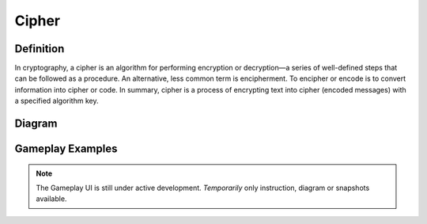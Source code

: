 **Cipher**
===========
Definition
-----------
In cryptography, a cipher is an algorithm for performing encryption or decryption—a series of well-defined steps that can be followed as a procedure. An alternative, less common term is encipherment. To encipher or encode is to convert information into cipher or code.
In summary, cipher is a process of encrypting text into cipher (encoded messages) with a specified algorithm key.

Diagram
--------

.. figure:: ../images/encryption.png
    :alt: encryption
    
Gameplay Examples
------------------
.. note::
    The Gameplay UI is still under active development.
    *Temporarily* only instruction, diagram or snapshots available. 
